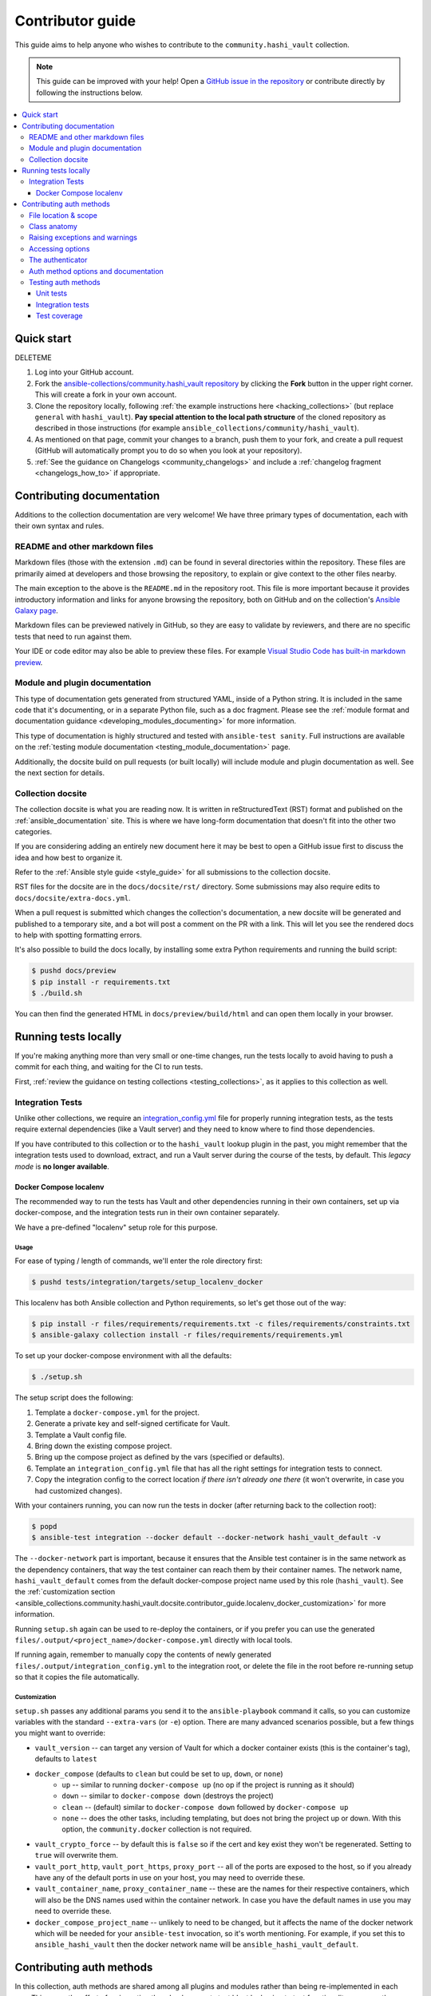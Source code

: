 .. _ansible_collections.community.hashi_vault.docsite.contributor_guide:

*****************
Contributor guide
*****************

This guide aims to help anyone who wishes to contribute to the ``community.hashi_vault`` collection.

.. note::

	This guide can be improved with your help! Open a `GitHub issue in the repository <https://github.com/ansible-collections/community.hashi_vault/issues>`_ or contribute directly by following the instructions below.


.. contents::
  :local:
  :depth: 3


Quick start
===========

DELETEME

#. Log into your GitHub account.
#. Fork the `ansible-collections/community.hashi_vault repository <https://github.com/ansible-collections/community.hashi_vault>`_ by clicking the **Fork** button in the upper right corner. This will create a fork in your own account.
#. Clone the repository locally, following :ref:`the example instructions here <hacking_collections>` (but replace ``general`` with ``hashi_vault``). **Pay special attention to the local path structure** of the cloned repository as described in those instructions (for example ``ansible_collections/community/hashi_vault``).
#. As mentioned on that page, commit your changes to a branch, push them to your fork, and create a pull request (GitHub will automatically prompt you to do so when you look at your repository).
#. :ref:`See the guidance on Changelogs <community_changelogs>` and include a :ref:`changelog fragment <changelogs_how_to>` if appropriate.

Contributing documentation
==========================

Additions to the collection documentation are very welcome! We have three primary types of documentation, each with their own syntax and rules.

README and other markdown files
-------------------------------

Markdown files (those with the extension ``.md``) can be found in several directories within the repository. These files are primarily aimed at developers and those browsing the repository, to explain or give context to the other files nearby.

The main exception to the above is the ``README.md`` in the repository root. This file is more important because it provides introductory information and links for anyone browsing the repository, both on GitHub and on the collection's `Ansible Galaxy page <https://galaxy.ansible.com/community/hashi_vault>`_.

Markdown files can be previewed natively in GitHub, so they are easy to validate by reviewers, and there are no specific tests that need to run against them.

Your IDE or code editor may also be able to preview these files. For example `Visual Studio Code has built-in markdown preview <https://code.visualstudio.com/docs/languages/markdown#_markdown-preview>`_.

Module and plugin documentation
-------------------------------

This type of documentation gets generated from structured YAML, inside of a Python string. It is included in the same code that it's documenting, or in a separate Python file, such as a doc fragment. Please see the :ref:`module format and documentation guidance <developing_modules_documenting>` for more information.

This type of documentation is highly structured and tested with ``ansible-test sanity``. Full instructions are available on the :ref:`testing module documentation <testing_module_documentation>` page.

Additionally, the docsite build on pull requests (or built locally) will include module and plugin documentation as well. See the next section for details.

Collection docsite
------------------

The collection docsite is what you are reading now. It is written in reStructuredText (RST) format and published on the :ref:`ansible_documentation` site. This is where we have long-form documentation that doesn't fit into the other two categories.

If you are considering adding an entirely new document here it may be best to open a GitHub issue first to discuss the idea and how best to organize it.

Refer to the :ref:`Ansible style guide <style_guide>` for all submissions to the collection docsite.

RST files for the docsite are in the ``docs/docsite/rst/`` directory. Some submissions may also require edits to ``docs/docsite/extra-docs.yml``.

When a pull request is submitted which changes the collection's documentation, a new docsite will be generated and published to a temporary site, and a bot will post a comment on the PR with a link. This will let you see the rendered docs to help with spotting formatting errors.

It's also possible to build the docs locally, by installing some extra Python requirements and running the build script:

.. code-block:: shell-session

    $ pushd docs/preview
    $ pip install -r requirements.txt
    $ ./build.sh

You can then find the generated HTML in ``docs/preview/build/html`` and can open them locally in your browser.

Running tests locally
=====================

If you're making anything more than very small or one-time changes, run the tests locally to avoid having to push a commit for each thing, and waiting for the CI to run tests.

First, :ref:`review the guidance on testing collections <testing_collections>`, as it applies to this collection as well.

Integration Tests
-----------------

Unlike other collections, we require an `integration_config.yml <https://docs.ansible.com/ansible/latest/dev_guide/testing_integration.html#integration-config-yml>`_ file for properly running integration tests, as the tests require external dependencies (like a Vault server) and they need to know where to find those dependencies.

If you have contributed to this collection or to the ``hashi_vault`` lookup plugin in the past, you might remember that the integration tests used to download, extract, and run a Vault server during the course of the tests, by default. This *legacy mode* is **no longer available**.


.. _ansible_collections.community.hashi_vault.docsite.contributor_guide.localenv_docker:

Docker Compose localenv
^^^^^^^^^^^^^^^^^^^^^^^

The recommended way to run the tests has Vault and other dependencies running in their own containers, set up via docker-compose, and the integration tests run in their own container separately.

We have a pre-defined "localenv" setup role for this purpose.

Usage
"""""

For ease of typing / length of commands, we'll enter the role directory first:

.. code-block:: shell-session

    $ pushd tests/integration/targets/setup_localenv_docker

This localenv has both Ansible collection and Python requirements, so let's get those out of the way:

.. code-block:: shell-session

    $ pip install -r files/requirements/requirements.txt -c files/requirements/constraints.txt
    $ ansible-galaxy collection install -r files/requirements/requirements.yml

To set up your docker-compose environment with all the defaults:

.. code-block:: shell-session

    $ ./setup.sh

The setup script does the following:

#. Template a ``docker-compose.yml`` for the project.
#. Generate a private key and self-signed certificate for Vault.
#. Template a Vault config file.
#. Bring down the existing compose project.
#. Bring up the compose project as defined by the vars (specified or defaults).
#. Template an ``integration_config.yml`` file that has all the right settings for integration tests to connect.
#. Copy the integration config to the correct location *if there isn't already one there* (it won't overwrite, in case you had customized changes).

With your containers running, you can now run the tests in docker (after returning back to the collection root):

.. code-block:: shell-session

    $ popd
    $ ansible-test integration --docker default --docker-network hashi_vault_default -v

The ``--docker-network`` part is important, because it ensures that the Ansible test container is in the same network as the dependency containers, that way the test container can reach them by their container names. The network name, ``hashi_vault_default`` comes from the default docker-compose project name used by this role (``hashi_vault``). See the :ref:`customization section <ansible_collections.community.hashi_vault.docsite.contributor_guide.localenv_docker_customization>` for more information.

Running ``setup.sh`` again can be used to re-deploy the containers, or if you prefer you can use the generated ``files/.output/<project_name>/docker-compose.yml`` directly with local tools.

If running again, remember to manually copy the contents of newly generated ``files/.output/integration_config.yml`` to the integration root, or delete the file in the root before re-running setup so that it copies the file automatically.

.. _ansible_collections.community.hashi_vault.docsite.contributor_guide.localenv_docker_customization:

Customization
"""""""""""""

``setup.sh`` passes any additional params you send it to the ``ansible-playbook`` command it calls, so you can customize variables with the standard ``--extra-vars`` (or ``-e``) option. There are many advanced scenarios possible, but a few things you might want to override:

* ``vault_version`` -- can target any version of Vault for which a docker container exists (this is the container's tag), defaults to ``latest``
* ``docker_compose`` (defaults to ``clean`` but could be set to ``up``, ``down``, or ``none``)
   * ``up`` -- similar to running ``docker-compose up`` (no op if the project is running as it should)
   * ``down`` -- similar to ``docker-compose down`` (destroys the project)
   * ``clean`` -- (default) similar to ``docker-compose down`` followed by ``docker-compose up``
   * ``none`` -- does the other tasks, including templating, but does not bring the project up or down. With this option, the ``community.docker`` collection is not required.
* ``vault_crypto_force`` -- by default this is ``false`` so if the cert and key exist they won't be regenerated. Setting to ``true`` will overwrite them.
* ``vault_port_http``, ``vault_port_https``, ``proxy_port`` -- all of the ports are exposed to the host, so if you already have any of the default ports in use on your host, you may need to override these.
* ``vault_container_name``, ``proxy_container_name`` -- these are the names for their respective containers, which will also be the DNS names used within the container network. In case you have the default names in use you may need to override these.
* ``docker_compose_project_name`` -- unlikely to need to be changed, but it affects the name of the docker network which will be needed for your ``ansible-test`` invocation, so it's worth mentioning. For example, if you set this to ``ansible_hashi_vault`` then the docker network name will be ``ansible_hashi_vault_default``.

.. _ansible_collections.community.hashi_vault.docsite.contributor_guide.contributing_auth_methods:

Contributing auth methods
=========================

In this collection, auth methods are shared among all plugins and modules rather than being re-implemented in each one. This saves the effort of re-inventing the wheel, prevents test bloat by having to test functionality across auth methods, and provides a consistent experience.

File location & scope
---------------------

Auth methods are implemented as classes in ``module_utils``, in a file named ``plugins/module_utils/_auth_method_<method_name>.py``. The leading underscore indicates that the module util is private to the collection and that it is not intended to be used outside the collection; this lets us make changes as needed without needing to release a new major version, and clearly indicates to would-be downstream users that they should not rely on these utils outside content within the collection.

In addition, all auth method module utils within the collection must contain a comment explaining this, such as:

.. code-block:: python

    # FOR INTERNAL COLLECTION USE ONLY
    # The interfaces in this file are meant for use within the community.hashi_vault collection
    # and may not remain stable to outside uses. Changes may be made in ANY release, even a bugfix release.
    # See also: https://github.com/ansible/community/issues/539#issuecomment-780839686
    # Please open an issue if you have questions about this.

It is best to look at `existing auth methods <https://github.com/ansible-collections/community.hashi_vault/tree/main/plugins/module_utils>`_ to get a feel for how they are implemented.

Class anatomy
-------------

Each auth method class should be named ``HashiVaultAuthMethod<MethodName>`` and inherit from ``HashiVaultAuthMethodBase``.

The base class provides some common functionality, like standardizing a way to emit warnings and providing a common function for validating required options.

An auth method must run the base class's ``__init__`` function.

It must implement two methods:

* ``validate()`` -- this method does everything it can to ensure that the requirements are met for performing authentication with this particular auth method. This may include checking for required options, validating the values of those options, pulling in additional information and context from the environment, preparing that information for use by ``authenticate()``, etc. Generally speaking, it should not contact Vault, and should minimize reliance on external sources and services, but that is a guideline and the details will depend on the specifics of the auth method in question. ``validate()`` raises an exception if validation fails. If it succeeds, nothing is returned.
* ``authenticate(client, use_token=False)`` -- this method performs the actual authentication, and it returns the API result of the authentication (which will include the token, lease information, etc.). The HVAC client object is passed in, as well an optional parameter ``use_token`` which specifies whether the client should have its token field set to the result of authentication (typically this is desired).

The auth method class should also contain two fields:

* ``NAME`` -- the name of the auth method.
* ``OPTIONS`` -- a list containing the name of every option that may be used by the auth method, including optional options; this list should not include the ``auth_method`` option.

Raising exceptions and warnings
-------------------------------

Because auth methods are shared among both Ansible modules and Ansible plugins, any exceptions raised must be applicable to both. Standard Python exceptions like ``KeyError`` can be raised if they appropriate.

In situations where you would normally raise ``AnsibleError`` (in plugins), or call ``module.fail_json()`` (in modules), you may raise ``HashiVaultValueError`` with your error message. Plugins and modules in this collection should expect this type and act accordingly.

Similarly for warnings, because plugins and modules implement warnings differently, module util code that needs to warn takes a warning callback, and this is true for auth methods as well.

The base class provides a ``warn()`` method that handles calling the callback specified at class init, so a simple ``self.warn()`` can be used in auth method code.

Accessing options
-----------------

Because auth methods are shared among both Ansible modules and Ansible plugins, which do not access options in the same way, this collection implements a class called ``HashiVaultOptionAdapter``. This class provides a standard interface for accessing option values in code that must work in both plugins and modules.

It implements the following methods:

* ``get_option(key)`` -- gets the option with the specified name. Raises ``KeyError`` if the option is not present.
* ``get_option_default(key, default=None)`` -- gets the option with the specified name. If it's not present, returns the value of ``default``.
* ``set_option(key, value)`` -- sets the value of the specified option ``key`` to ``value``.
* ``set_option_default(key, default=None)`` -- returns the value of the option ``key``. If the key is not present, sets its value to ``default`` and returns that value.
* ``has_option(key)`` -- returns ``True`` if the specified option *is present* (``None`` value counts as present).
* ``set_options(**kwargs)`` -- sets options to the key/value pairs specified in ``kwargs``.
* ``get_options(*args)`` -- returns a dict of the option names specified in ``args``.
* ``get_filtered_options(filter, *args)`` -- returns a dict of the option names specified in ``args``, if the callable ``filter`` (which has ``key`` and ``value`` passed into it) returns ``True`` for the given key/value pair.
* ``get_filled_options(*args)`` -- returns a dict of the option names specified in ``*args`` that are not ``None``.

The authenticator
-----------------

The ``HashiVaultAuthenticator`` class is how most of the content in the collection will handle authentication, rather than having to directly references each individual auth method. As a result, ``_authenticator.py`` needs to be modified for every new auth method, because it imports and directly references each class. See `the implementation of this class <https://github.com/ansible-collections/community.hashi_vault/blob/main/plugins/module_utils/_authenticator.py>`_ to find the places that need to be modified.

Auth method options and documentation
-------------------------------------

Because auth methods are shared among collection content, their options are documented in doc_fragment plugins. Because many options end up being shared among many auth methods (for example ``role_id``, ``username``, ``password``), we do not have a separate doc fragment for each auth method, as this would end up with duplicated option documentation.

Instead, all of the options for auth methods are in ``plugins/doc_fragments/auth.py``.

This contains the standard ``DOCUMENTATION`` field, as well as a ``PLUGINS`` field. The reason for this split is that there are certain parts of the documentation that are only applicable to plugins; namely the ``env``, ``ini``, and ``vars`` entries.

``DOCUMENTATION`` should contains all fields common to both, like ``description``, ``type``, ``version_added``, ``required``, etc., while anything plugin-specific goes in ``PLUGINS``.

Since plugins and modules will reference the doc fragments, it's not usually required to modify the docstrings in the content directly; if it seems necessary, please raise an issue to discuss.

Wherever possible, we should provide ``env``, ``ini``, and ``vars`` alternatives for specifying options, to give maximum flexibility for plugins. Occasionally, these won't make sense, like providing ``token`` (a sensitive value) in ``ini``.

When deciding to implement new options for an auth method, consider whether existing options can or should be reused. If a new option is needed, consider scoping its name to the auth method, in order to differentiate it from current or future option names that could be confusing in another context.

For example ``cert_auth_public_key`` and ``cert_auth_private_key`` were named that way to prevent them being confused with other certificate options that relate to the Vault connection, or other contexts where specific plugins or modules might need key pairs.

Testing auth methods
--------------------

Because auth methods are shared across the collection, we want them to be very well tested. Auth methods have both unit and integration tests, and the combination of those should give us high confidence that the methods work as intended.

Unit tests
^^^^^^^^^^

Unit tests allow us to check some of the functionality that is difficult to test effectively in integration tests, like checking that every possible combination of options behaves as it should, or simulating conditions that we can't easily reproduce. The coverage of various scenarios should be extensive, and the details of which, or how complex they are, will depend on the intricacies of the auth method itself. Looking at existing examples is highly recommended.

A pytest fixture is provided to load fixtures files that contain sample Vault API responses. Using these allows for mocking of the HVAC authentication calls within the unit tests.

Integration tests
^^^^^^^^^^^^^^^^^

Our integration tests provide a running Vault server, and with that we can set up any auth methods we want (in theory). In practice, auth methods often require external services to integrate with. When possible, we should consider setting up such external services so that we can create a meaningful, real life integration and test it.

Often however, this is not possible, or difficult. We must consider that tests are not only run in CI, but should be able to be run locally as well.

Mocking integrations
""""""""""""""""""""

We have implemented `MMock (Monster Mock) <https://github.com/jmartin82/mmock>`_ in our integration test setup to help with this. This server is setup to proxy its requests to the test Vault server, but you can write configurations that allow it to return different data for specific requests. By carefully constructing these responses, we can simulate the Vault API's response to login requests for specific auth methods, and also simulate its failures. With that, we can then run integration tests that hopefully provide us some assurance that we are implementing it correctly.

Testing plugin and module Usage
"""""""""""""""""""""""""""""""

Auth methods are usable from modules and plugins, so integration tests for an auth method must test it via both plugins and modules.

We provide custom modules and plugins specifically for testing auth methods within the integration tests. These are simplified implementations but they use the common code that should be used by all content, and they can be set to return some useful information about the login process. See the existing tests for details.

Test coverage
^^^^^^^^^^^^^

In CI, we use CodeCov to track coverage. We also set some specific "tags" in coverage, and one of those is to tag individual auth methods as targets for integration tests. This happens automatically in CI, however new auth methods need an entry into ``codecov.yml`` that maps the coverage flag to the file where the auth method is implemented. For example:

.. code:: yaml

    flags:
      target_auth_aws_iam:
        paths:
          - plugins/module_utils/_auth_method_aws_iam.py
